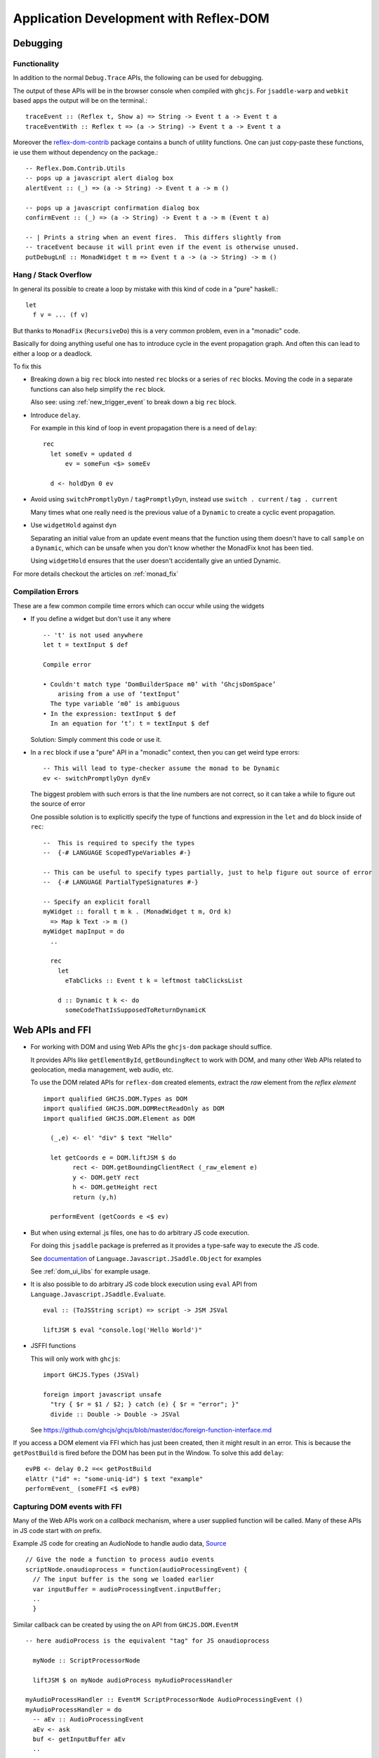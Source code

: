Application Development with Reflex-DOM
=======================================

..
   Dev Environment
   ---------------

   * reflex-plaform

   * GHCi,

   * hoogle
   See :ref:`haddock_and_hoogle`

   *

Debugging
---------

Functionality
~~~~~~~~~~~~~

In addition to the normal ``Debug.Trace`` APIs, the following can be used for debugging.

The output of these APIs will be in the browser console when compiled with ``ghcjs``.
For ``jsaddle-warp`` and ``webkit`` based apps the output will be on the terminal.::


  traceEvent :: (Reflex t, Show a) => String -> Event t a -> Event t a
  traceEventWith :: Reflex t => (a -> String) -> Event t a -> Event t a 

Moreover the `reflex-dom-contrib <https://github.com/reflex-frp/reflex-dom-contrib/blob/master/src/Reflex/Dom/Contrib/Utils.hs>`_ package contains a bunch of utility functions.
One can just copy-paste these functions, ie use them without dependency on the package.::

  -- Reflex.Dom.Contrib.Utils
  -- pops up a javascript alert dialog box
  alertEvent :: (_) => (a -> String) -> Event t a -> m ()

  -- pops up a javascript confirmation dialog box
  confirmEvent :: (_) => (a -> String) -> Event t a -> m (Event t a)

  -- | Prints a string when an event fires.  This differs slightly from
  -- traceEvent because it will print even if the event is otherwise unused.
  putDebugLnE :: MonadWidget t m => Event t a -> (a -> String) -> m ()

.. _hang_stack_overflow:

Hang / Stack Overflow
~~~~~~~~~~~~~~~~~~~~~

In general its possible to create a loop by mistake with this kind of code in a "pure" haskell.::

  let
    f v = ... (f v)

But thanks to ``MonadFix`` (``RecursiveDo``) this is a very common problem, even in a "monadic" code.

Basically for doing anything useful one has to introduce cycle in the event propagation graph.
And often this can lead to either a loop or a deadlock.

To fix this

* Breaking down a big ``rec`` block into nested ``rec`` blocks or a series of ``rec`` blocks.
  Moving the code in a separate functions can also help simplify the ``rec`` block.

  Also see: using :ref:`new_trigger_event` to break down a big ``rec`` block.

* Introduce ``delay``.

  For example in this kind of loop in event propagation there is a need of ``delay``::

    rec
      let someEv = updated d
          ev = someFun <$> someEv

      d <- holdDyn 0 ev

* Avoid using ``switchPromptlyDyn`` / ``tagPromptlyDyn``, instead use ``switch . current`` / ``tag . current``

  Many times what one really need is the previous value of a ``Dynamic`` to create a cyclic event propagation.

* Use ``widgetHold`` against ``dyn``

  Separating an initial value from an update event means that the function using them doesn't have to call ``sample`` on a ``Dynamic``,
  which can be unsafe when you don't know whether the MonadFix knot has been tied.

  Using ``widgetHold`` ensures that the user doesn't accidentally give an untied Dynamic.

For more details checkout the articles on :ref:`monad_fix`


Compilation Errors
~~~~~~~~~~~~~~~~~~

These are a few common compile time errors which can occur while using the
widgets

* If you define a widget but don't use it any where ::

    -- 't' is not used anywhere
    let t = textInput $ def

    Compile error

    • Couldn't match type ‘DomBuilderSpace m0’ with ‘GhcjsDomSpace’
        arising from a use of ‘textInput’
      The type variable ‘m0’ is ambiguous
    • In the expression: textInput $ def
      In an equation for ‘t’: t = textInput $ def


  Solution: Simply comment this code or use it.


* In a ``rec`` block if use a "pure" API in a "monadic" context, then you can get weird type errors::

    -- This will lead to type-checker assume the monad to be Dynamic
    ev <- switchPromptlyDyn dynEv

  The biggest problem with such errors is that the line numbers are not correct, so it can take a while to figure out the source of error

  One possible solution is to explicitly specify the type of functions and expression in the ``let`` and ``do`` block inside of ``rec``::

    --  This is required to specify the types
    --  {-# LANGUAGE ScopedTypeVariables #-}

    -- This can be useful to specify types partially, just to help figure out source of error
    --  {-# LANGUAGE PartialTypeSignatures #-}

    -- Specify an explicit forall
    myWidget :: forall t m k . (MonadWidget t m, Ord k)
      => Map k Text -> m ()
    myWidget mapInput = do
      ..

      rec
        let
          eTabClicks :: Event t k = leftmost tabClicksList

        d :: Dynamic t k <- do
          someCodeThatIsSupposedToReturnDynamicK

.. _ffi:

Web APIs and FFI
----------------

* For working with DOM and using Web APIs the ``ghcjs-dom`` package should suffice.

  It provides APIs like ``getElementById``, ``getBoundingRect`` to work with DOM, and many other Web APIs related to geolocation, media management, web audio, etc.

  To use the DOM related APIs for ``reflex-dom`` created elements, extract the `raw` element from the `reflex element` ::

    import qualified GHCJS.DOM.Types as DOM
    import qualified GHCJS.DOM.DOMRectReadOnly as DOM
    import qualified GHCJS.DOM.Element as DOM

      (_,e) <- el' "div" $ text "Hello"
      
      let getCoords e = DOM.liftJSM $ do
            rect <- DOM.getBoundingClientRect (_raw_element e)
            y <- DOM.getY rect
            h <- DOM.getHeight rect
            return (y,h)

      performEvent (getCoords e <$ ev)

* But when using external .js files, one has to do arbitrary JS code execution.

  For doing this ``jsaddle`` package is preferred as it provides a type-safe way to execute the JS code.

  See `documentation <https://hackage.haskell.org/package/jsaddle-0.9.4.0/docs/Language-Javascript-JSaddle-Object.html>`_ of ``Language.Javascript.JSaddle.Object`` for examples

  See :ref:`dom_ui_libs` for example usage.

* It is also possible to do arbitrary JS code block execution using ``eval`` API from ``Language.Javascript.JSaddle.Evaluate``. ::

    eval :: (ToJSString script) => script -> JSM JSVal

    liftJSM $ eval "console.log('Hello World')"

* JSFFI functions

  This will only work with ``ghcjs``::

    import GHCJS.Types (JSVal)
    
    foreign import javascript unsafe
      "try { $r = $1 / $2; } catch (e) { $r = "error"; }"
      divide :: Double -> Double -> JSVal

  See https://github.com/ghcjs/ghcjs/blob/master/doc/foreign-function-interface.md

If you access a DOM element via FFI which has just been created, then it might result in an error. This is because the ``getPostBuild`` is fired before the DOM has been put in the Window. To solve this add ``delay``::

  evPB <- delay 0.2 =<< getPostBuild
  elAttr ("id" =: "some-uniq-id") $ text "example"
  performEvent_ (someFFI <$ evPB)

Capturing DOM events with FFI
~~~~~~~~~~~~~~~~~~~~~~~~~~~~~

Many of the Web APIs work on a `callback` mechanism, where a user supplied function will be called. Many of these APIs in JS code start with `on` prefix.

Example JS code for creating an AudioNode to handle audio data,
`Source <https://developer.mozilla.org/en-US/docs/Web/API/ScriptProcessorNode>`_ ::

  // Give the node a function to process audio events
  scriptNode.onaudioprocess = function(audioProcessingEvent) {
    // The input buffer is the song we loaded earlier
    var inputBuffer = audioProcessingEvent.inputBuffer;
    ..
    }

Similar callback can be created by using the ``on`` API from ``GHCJS.DOM.EventM`` ::

  -- here audioProcess is the equivalent "tag" for JS onaudioprocess

    myNode :: ScriptProcessorNode
    
    liftJSM $ on myNode audioProcess myAudioProcessHandler

  myAudioProcessHandler :: EventM ScriptProcessorNode AudioProcessingEvent ()
  myAudioProcessHandler = do
    -- aEv :: AudioProcessingEvent
    aEv <- ask
    buf <- getInputBuffer aEv
    ..

Exception Handling
~~~~~~~~~~~~~~~~~~

..   Add proper exception handling

     jsFn <- eval "(function (cb) { try{cb();alert(1)}catch(e){console.warn(e);alert(2)} })"
     
         (funJsv) <- function $ \ _ _ args -> do
           io $ print 13333
     call jsFn jsFn [funJsv]


  
Integrating CSS and embed in HTML
------------------------------------

``reflex-dom`` has the following entry points for embedding CSS and a head widget::

  mainWidget :: (forall x. Widget x ()) -> IO ()

  mainWidgetWithHead :: (forall x. Widget x ()) -> (forall x. Widget x ()) -> IO ()

  -- Share data between head and body widgets
  mainWidgetWithHead' :: (a -> Widget () b, b -> Widget () a) -> IO ()
  
  -- import Data.FileEmbed -- from file-embed package
  -- This required TemplateHaskell
  -- customCss :: ByteString
  -- customCss = $(embedFile "src/custom.css")
  mainWidgetWithCss :: ByteString -> (forall x. Widget x ()) -> IO ()
  
  mainWidgetInElementById :: Text -> (forall x. Widget x ()) -> IO ()

``reflex-dom-core`` provides equivalent functions in ``Reflex.Dom.Main`` for use with ``jsaddle-warp``



Deploying
---------

Nix based server
~~~~~~~~~~~~~~~~

If your server has ``nix`` installed then the steps to deploy are quite simple.

If you are using :ref:`reflex_project_skeleton` or following `project-development.md <https://github.com/reflex-frp/reflex-platform/blob/develop/docs/project-development.md>`_
follow the instructions and create the ``nix-build`` outputs of your backend and frontend projects.

* Frontend

  For ``ghcjs`` based projects the ``frontend-result`` will contain the *.js files which you can simply copy to the desired location on server.

  For information on the use of closure compiler to reduce the size of ``all.js`` see https://github.com/ghcjs/ghcjs/wiki/Deployment

* Backend

  For ``backend-result`` once you have the build products ready, copy them to server using::

    # or nix copy, if using nix 2.0
    $ nix-copy-closure --to someuser@server.org backend-result

  You will have to configure the server's nix configuration and add `someuser` to trusted users::
  
  For NixOS add this to ``/etc/nixos/configuration.nix``::
  
    nix.trustedUsers = [ "someuser" ];
  
  For non NixOS, add this to ``/etc/nix/nix.conf``::
  
    trusted-users = someuser
  
  On the server then use the same nix-path

Miscellaneous
-------------

Rendering image from ``ByteString``
~~~~~~~~~~~~~~~~~~~~~~~~~~~~~~~~~~~~~~~~~~~~~

If you have the encoded image data as ``ByteString`` then you can render the image in browser using the `img` tag in combination with `createObjectURL`.

This API will create a URL which can be specified in the ``img`` tag's ``src`` attribute::

  foreign import javascript unsafe "window['URL']['createObjectURL']($1)" createObjectURL_ :: Blob.Blob -> IO JS.JSVal

  createObjectURL :: ByteString -> IO Text
  createObjectURL bs = do
    let opt :: Maybe JS.BlobPropertyBag
        opt = Nothing
    -- bsToArrayBuffer :: MonadJSM m => ByteString -> m ArrayBuffer
    ba <- bsToArrayBuffer bs
    b <- Blob.newBlob [ba] opt
    url <- createObjectURL_ b
    return $ T.pack $ JS.fromJSString $ JS.pFromJSVal url

Android / iOS Apps
------------------

On a mobile device the speed of a ``ghcjs`` based browser app can be extremely bad. But the good news is that with little effort the ``reflex-dom`` apps can be compiled to run as a native mobile app. The performance of these apps can be considerably faster (of the order of 10x) as the haskell runtime runs on the actual processor.

See the README of :ref:`reflex_project_skeleton` or `project-development.md <https://github.com/reflex-frp/reflex-platform/blob/develop/docs/project-development.md#building-mobile-apps>`_
for instructions of creating an android or iOS app from your frontend project.

Also see: https://github.com/gonimo/gonimo

.. note:: Cross-compiling currently doesn't support Template Haskell, so replace all the ``makeLenses``, etc code with generated splices

.. todo:: Expand this section
